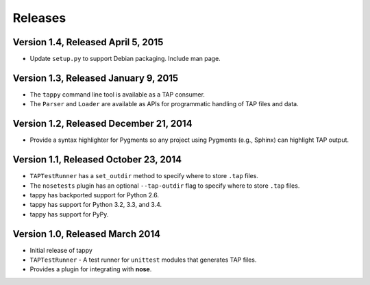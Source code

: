 Releases
========

Version 1.4, Released April 5, 2015
-----------------------------------

* Update ``setup.py`` to support Debian packaging. Include man page.

Version 1.3, Released January 9, 2015
-------------------------------------

* The ``tappy`` command line tool is available as a TAP consumer.
* The ``Parser`` and ``Loader`` are available as APIs for programmatic
  handling of TAP files and data.

Version 1.2, Released December 21, 2014
---------------------------------------

* Provide a syntax highlighter for Pygments so any project using Pygments
  (e.g., Sphinx) can highlight TAP output.

Version 1.1, Released October 23, 2014
--------------------------------------

* ``TAPTestRunner`` has a ``set_outdir`` method to specify where to store
  ``.tap`` files.
* The ``nosetests`` plugin has an optional ``--tap-outdir`` flag to specify
  where to store ``.tap`` files.
* tappy has backported support for Python 2.6.
* tappy has support for Python 3.2, 3.3, and 3.4.
* tappy has support for PyPy.

Version 1.0, Released March 2014
--------------------------------

* Initial release of tappy
* ``TAPTestRunner`` - A test runner for ``unittest`` modules that generates
  TAP files.
* Provides a plugin for integrating with **nose**.

